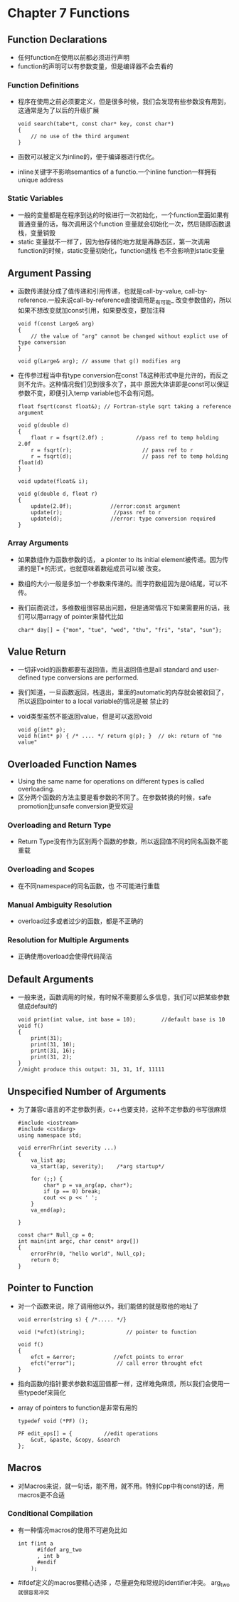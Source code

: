 *  Chapter 7 Functions
** Function Declarations
   + 任何function在使用以前都必须进行声明
   + function的声明可以有参数变量，但是编译器不会去看的
*** Function Definitions
    + 程序在使用之前必须要定义，但是很多时候，我们会发现有些参数没有用到，这通常是为了以后的升级扩展
       #+begin_src c++
         void search(tabe*t, const char* key, const char*)
         {
             // no use of the third argument
         }
       #+end_src
    + 函数可以被定义为inline的，便于编译器进行优化。
    + inline关键字不影响semantics of a functio.一个inline function一样拥有unique address
*** Static Variables
    + 一般的变量都是在程序到达的时候进行一次初始化，一个function里面如果有普通变量的话，每次调用这个function
       变量就会初始化一次，然后随即函数退栈，变量销毁
    + static 变量就不一样了，因为他存储的地方就是再静态区，第一次调用function的时候，static变量初始化，function退栈
       也不会影响到static变量
** Argument Passing
   + 函数传递就分成了值传递和引用传递，也就是call-by-value, call-by-reference.一般来说call-by-reference直接调用是_有可能_
      改变参数值的，所以如果不想改变就加const引用，如果要改变，要加注释
       #+begin_src c++ 
         void f(const Large& arg)
         {
             // the value of "arg" cannot be changed without explict use of type conversion
         }
         
         void g(Large& arg); // assume that g() modifies arg
       #+end_src
   +  在传参过程当中有type conversion在const T&这种形式中是允许的，而反之则不允许。这种情况我们见到很多次了，其中
       原因大体讲即是const可以保证参数不变，即便引入temp variable也不会有问题。
       #+begin_src c++
         float fsqrt(const float&); // Fortran-style sqrt taking a reference argument
         
         void g(double d)
         {
             float r = fsqrt(2.0f) ;          //pass ref to temp holding 2.0f
             r = fsqrt(r);                      // pass ref to r
             r = fsqrt(d);                      // pass ref to temp holding float(d)
         }
         
         void update(float& i);
         
         void g(double d, float r)
         {
             update(2.0f);            //error:const argument
             update(r);                //pass ref to r
             update(d);               //error: type conversion required
         }
       #+end_src
*** Array Arguments
    + 如果数组作为函数参数的话， a pionter to its initial element被传递。因为传递的是T*的形式，也就意味着数组成员可以被
       改变。
    + 数组的大小一般是多加一个参数来传递的。而字符数组因为是0结尾，可以不传。
    + 我们前面说过，多维数组很容易出问题，但是通常情况下如果需要用的话，我们可以用arragy of pointer来替代比如
       #+begin_src c++
         char* day[] = {"mon", "tue", "wed", "thu", "fri", "sta", "sun"};
       #+end_src
** Value Return
   + 一切非void的函数都要有返回值，而且返回值也是all standard and user-defined type conversions are performed.
   + 我们知道，一旦函数返回，栈退出，里面的automatic的内存就会被收回了，所以返回pointer to a local variable的情况是被
      禁止的
   + void类型虽然不能返回value，但是可以返回void
      #+begin_src c++
        void g(int* p);
        void h(int* p) { /* .... */ return g(p); }  // ok: return of "no value"
      #+end_src
** Overloaded Function Names
   + Using the same name for operations on different types is called overloading.
   + 区分两个函数的方法主要是看参数的不同了。在参数转换的时候，safe promotion比unsafe conversion更受欢迎
*** Overloading and Return Type
    + Return Type没有作为区别两个函数的参数，所以返回值不同的同名函数不能重载
*** Overloading and Scopes
    + 在不同namespace的同名函数，也 不可能进行重载
*** Manual Ambiguity Resolution
    + overload过多或者过少的函数，都是不正确的
*** Resolution for Multiple Arguments
    + 正确使用overload会使得代码简洁
** Default Arguments
   + 一般来说，函数调用的时候，有时候不需要那么多信息，我们可以把某些参数做成default的
      #+begin_src c++
        void print(int value, int base = 10);        //default base is 10
        void f()
        {
            print(31);
            print(31, 10);
            print(31, 16);
            print(31, 2);
        }
        //might produce this output: 31, 31, 1f, 11111
      #+end_src
** Unspecified Number of Arguments
   + 为了兼容c语言的不定参数列表，c++也要支持，这种不定参数的书写很麻烦
      #+begin_src c++
        #include <iostream>
        #include <cstdarg>
        using namespace std;
        
        void errorFhr(int severity ...)
        {
            va_list ap;
            va_start(ap, severity);    /*arg startup*/
        
            for (;;) {
                char* p = va_arg(ap, char*);
                if (p == 0) break;
                cout << p << ' ';
            }
            va_end(ap);
            
        }
        
        const char* Null_cp = 0;
        int main(int argc, char const* argv[])
        {
            errorFhr(0, "hello world", Null_cp);
            return 0;
        }
      #+end_src
** Pointer to Function
   + 对一个函数来说，除了调用他以外，我们能做的就是取他的地址了
      #+begin_src c++
        void error(string s) { /*..... */}
        
        void (*efct)(string);             // pointer to function
        
        void f()
        {
            efct = &error;            //efct points to error
            efct("error");             // call error throught efct
        }
      #+end_src
   + 指向函数的指针要求参数和返回值都一样，这样难免麻烦，所以我们会使用一些typedef来简化
   + array of pointers to function是非常有用的
      #+begin_src c++
        typedef void (*PF) ();
        
        PF edit_ops[] = {          //edit operations
            &cut, &paste, &copy, &search
        };
      #+end_src
** Macros
   + 对Macros来说，就一句话，能不用，就不用。特别Cpp中有const的话，用macros更不合适
*** Conditional Compilation
    + 有一种情况macros的使用不可避免比如
      #+begin_src c++
        int f(int a
              #ifdef arg_two
              , int b
              #endif
            );
      #+end_src
    + #ifdef定义的macros要精心选择 ，尽量避免和常规的identifier冲突。 arg_two就很容易冲突
